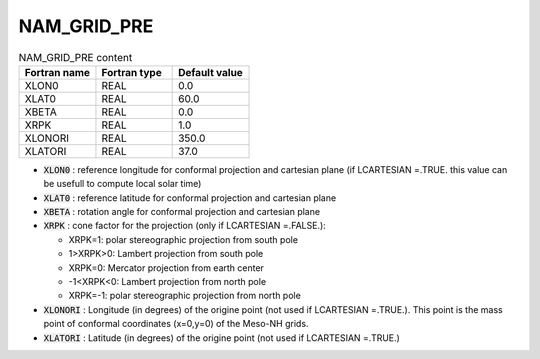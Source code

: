 .. _nam_grid_pre:

NAM_GRID_PRE
-----------------------------------------------------------------------------

.. csv-table:: NAM_GRID_PRE content
   :header: "Fortran name", "Fortran type", "Default value"
   :widths: 30, 30, 30
   
   "XLON0","REAL","0.0"
   "XLAT0","REAL","60.0"
   "XBETA","REAL","0.0"
   "XRPK","REAL","1.0"
   "XLONORI","REAL","350.0"
   "XLATORI","REAL","37.0"

* :code:`XLON0` : reference longitude for conformal projection and cartesian plane (if LCARTESIAN =.TRUE. this value can be usefull to compute local solar time)

* :code:`XLAT0` : reference latitude for conformal projection and cartesian plane

* :code:`XBETA` : rotation angle for conformal projection and cartesian plane

* :code:`XRPK` : cone factor for the projection (only if LCARTESIAN =.FALSE.):

  * XRPK=1: polar stereographic projection from south pole
  * 1>XRPK>0: Lambert projection from south pole
  * XRPK=0: Mercator projection from earth center
  * -1<XRPK<0: Lambert projection from north pole
  * XRPK=-1: polar stereographic projection from north pole

* :code:`XLONORI` : Longitude (in degrees) of the origine point (not used if LCARTESIAN =.TRUE.). This point is the mass point of conformal coordinates (x=0,y=0) of the Meso-NH grids.

* :code:`XLATORI` : Latitude (in degrees) of the origine point (not used if LCARTESIAN =.TRUE.)


